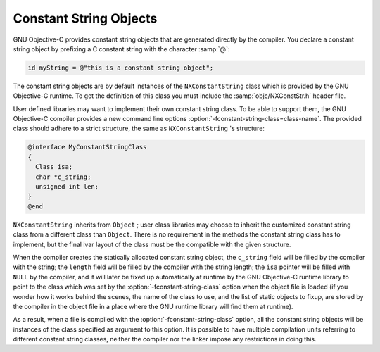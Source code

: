 ..
  Copyright 1988-2022 Free Software Foundation, Inc.
  This is part of the GCC manual.
  For copying conditions, see the copyright.rst file.

.. _constant-string-objects:

Constant String Objects
***********************

GNU Objective-C provides constant string objects that are generated
directly by the compiler.  You declare a constant string object by
prefixing a C constant string with the character :samp:`@`:

.. code-block:: objective-c

    id myString = @"this is a constant string object";

The constant string objects are by default instances of the
``NXConstantString`` class which is provided by the GNU Objective-C
runtime.  To get the definition of this class you must include the
:samp:`objc/NXConstStr.h` header file.

User defined libraries may want to implement their own constant string
class.  To be able to support them, the GNU Objective-C compiler provides
a new command line options :option:`-fconstant-string-class=class-name`.
The provided class should adhere to a strict structure, the same
as ``NXConstantString`` 's structure:

.. code-block:: objective-c

  @interface MyConstantStringClass
  {
    Class isa;
    char *c_string;
    unsigned int len;
  }
  @end

``NXConstantString`` inherits from ``Object`` ; user class
libraries may choose to inherit the customized constant string class
from a different class than ``Object``.  There is no requirement in
the methods the constant string class has to implement, but the final
ivar layout of the class must be the compatible with the given
structure.

When the compiler creates the statically allocated constant string
object, the ``c_string`` field will be filled by the compiler with
the string; the ``length`` field will be filled by the compiler with
the string length; the ``isa`` pointer will be filled with
``NULL`` by the compiler, and it will later be fixed up automatically
at runtime by the GNU Objective-C runtime library to point to the class
which was set by the :option:`-fconstant-string-class` option when the
object file is loaded (if you wonder how it works behind the scenes, the
name of the class to use, and the list of static objects to fixup, are
stored by the compiler in the object file in a place where the GNU
runtime library will find them at runtime).

As a result, when a file is compiled with the
:option:`-fconstant-string-class` option, all the constant string objects
will be instances of the class specified as argument to this option.  It
is possible to have multiple compilation units referring to different
constant string classes, neither the compiler nor the linker impose any
restrictions in doing this.